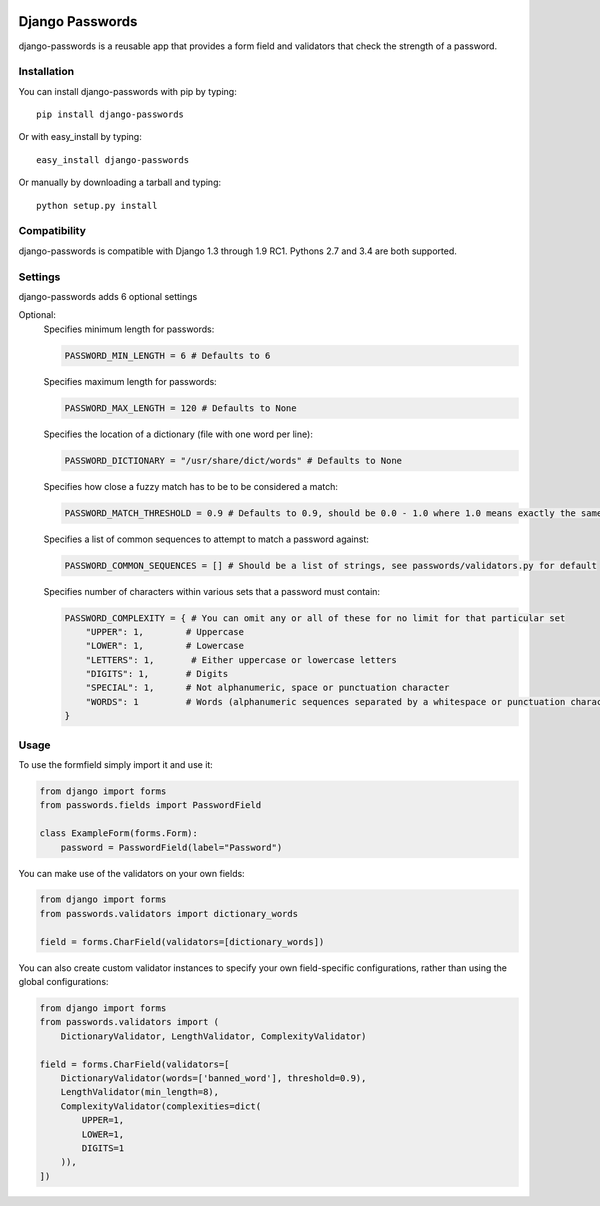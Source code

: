 .. image:: https://travis-ci.org/dstufft/django-passwords.svg?branch=master
    :target: https://travis-ci.org/dstufft/django-passwords
.. image:: https://img.shields.io/pypi/v/django-passwords.svg
    :target: https://pypi.python.org/pypi/django-passwords/
.. image:: https://img.shields.io/pypi/dm/django-passwords.svg
    :target: https://pypi.python.org/pypi/django-passwords/
.. image:: https://img.shields.io/pypi/l/django-passwords.svg
    :target: https://pypi.python.org/pypi/django-passwords/


Django Passwords
================

django-passwords is a reusable app that provides a form field and
validators that check the strength of a password.

Installation
------------

You can install django-passwords with pip by typing::

    pip install django-passwords

Or with easy_install by typing::

    easy_install django-passwords

Or manually by downloading a tarball and typing::

    python setup.py install

Compatibility
-------------

django-passwords is compatible with Django 1.3 through 1.9 RC1. Pythons 2.7
and 3.4 are both supported.

Settings
--------

django-passwords adds 6 optional settings

Optional:
    Specifies minimum length for passwords:

    .. code-block:: python

        PASSWORD_MIN_LENGTH = 6 # Defaults to 6

    Specifies maximum length for passwords:

    .. code-block:: python

        PASSWORD_MAX_LENGTH = 120 # Defaults to None

    Specifies the location of a dictionary (file with one word per line):

    .. code-block:: python

        PASSWORD_DICTIONARY = "/usr/share/dict/words" # Defaults to None

    Specifies how close a fuzzy match has to be to be considered a match:

    .. code-block:: python

        PASSWORD_MATCH_THRESHOLD = 0.9 # Defaults to 0.9, should be 0.0 - 1.0 where 1.0 means exactly the same.

    Specifies a list of common sequences to attempt to match a password against:

    .. code-block:: python

        PASSWORD_COMMON_SEQUENCES = [] # Should be a list of strings, see passwords/validators.py for default

    Specifies number of characters within various sets that a password must contain:

    .. code-block:: python

        PASSWORD_COMPLEXITY = { # You can omit any or all of these for no limit for that particular set
            "UPPER": 1,        # Uppercase
            "LOWER": 1,        # Lowercase
            "LETTERS": 1,       # Either uppercase or lowercase letters
            "DIGITS": 1,       # Digits
            "SPECIAL": 1,      # Not alphanumeric, space or punctuation character
            "WORDS": 1         # Words (alphanumeric sequences separated by a whitespace or punctuation character)
        }

Usage
-----

To use the formfield simply import it and use it:

.. code-block:: python

    from django import forms
    from passwords.fields import PasswordField

    class ExampleForm(forms.Form):
        password = PasswordField(label="Password")

You can make use of the validators on your own fields:

.. code-block:: python

    from django import forms
    from passwords.validators import dictionary_words

    field = forms.CharField(validators=[dictionary_words])

You can also create custom validator instances to specify your own
field-specific configurations, rather than using the global
configurations:

.. code-block:: python

    from django import forms
    from passwords.validators import (
        DictionaryValidator, LengthValidator, ComplexityValidator)

    field = forms.CharField(validators=[
        DictionaryValidator(words=['banned_word'], threshold=0.9),
        LengthValidator(min_length=8),
        ComplexityValidator(complexities=dict(
            UPPER=1,
            LOWER=1,
            DIGITS=1
        )),
    ])
